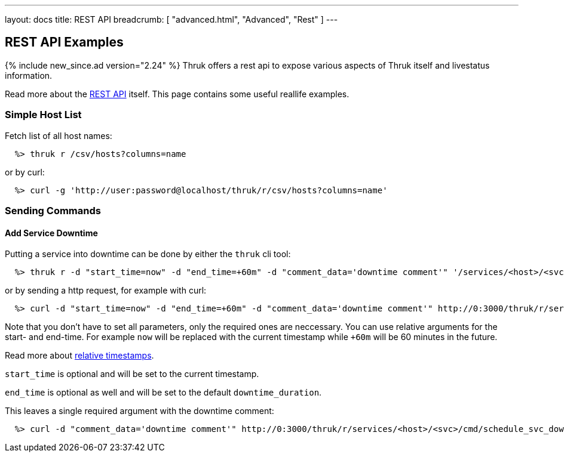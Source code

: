 ---
layout: docs
title: REST API
breadcrumb: [ "advanced.html", "Advanced", "Rest" ]
---


== REST API Examples
{% include new_since.ad version="2.24" %}
Thruk offers a rest api to expose various aspects of Thruk itself and
livestatus information.

Read more about the link:rest.html[REST API] itself. This page contains
some useful reallife examples.

=== Simple Host List

Fetch list of all host names:

------
  %> thruk r /csv/hosts?columns=name
------

or by curl:

------
  %> curl -g 'http://user:password@localhost/thruk/r/csv/hosts?columns=name'
------


=== Sending Commands

==== Add Service Downtime

Putting a service into downtime can be done by either the `thruk` cli tool:

------
  %> thruk r -d "start_time=now" -d "end_time=+60m" -d "comment_data='downtime comment'" '/services/<host>/<svc>/cmd/schedule_svc_downtime'
------

or by sending a http request, for example with curl:

------
  %> curl -d "start_time=now" -d "end_time=+60m" -d "comment_data='downtime comment'" http://0:3000/thruk/r/services/<host>/<svc>/cmd/schedule_svc_downtime
------

Note that you don't have to set all parameters, only the required ones are
neccessary. You can use relative arguments for the start- and end-time. For
example `now` will be replaced with the current timestamp while `+60m` will
be 60 minutes in the future.

Read more about link:rest_commands.html#relative-timestamps[relative timestamps].

`start_time` is optional and will be set to the current timestamp.

`end_time` is optional as well and will be set to the default `downtime_duration`.

This leaves a single required argument with the downtime comment:

------
  %> curl -d "comment_data='downtime comment'" http://0:3000/thruk/r/services/<host>/<svc>/cmd/schedule_svc_downtime
------

